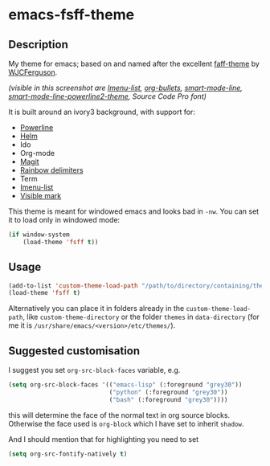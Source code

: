 * emacs-fsff-theme
# created 2016-10-31 00:49
** Description
My theme for emacs; based on and named after the excellent [[https://github.com/WJCFerguson/emacs-faff-theme][faff-theme]] by [[https://github.com/WJCFerguson/][WJCFerguson]].

[[./fsff-theme.png]]

/(visible in this screenshot are [[https://github.com/bmag/imenu-list][Imenu-list]],  [[https://github.com/sabof/org-bullets][org-bullets]], [[https://github.com/Malabarba/smart-mode-line][smart-mode-line]], [[https://github.com/plu5/smart-mode-line-powerline2][smart-mode-line-powerline2-theme]], Source Code Pro font)/

It is built around an ivory3 background, with support for:
- [[https://github.com/milkypostman/powerline/][Powerline]]
- [[https://github.com/emacs-helm/helm][Helm]]
- Ido
- Org-mode
- [[https://github.com/magit/magit][Magit]]
- [[https://github.com/Fanael/rainbow-delimiters][Rainbow delimiters]]
- Term
- [[https://github.com/bmag/imenu-list][Imenu-list]]
- [[https://gitlab.com/iankelling/visible-mark][Visible mark]]

This theme is meant for windowed emacs and looks bad in ~-nw~. You can set it to load only in windowed mode:
#+BEGIN_SRC emacs-lisp
  (if window-system
      (load-theme 'fsff t))
#+END_SRC

** Usage
#+BEGIN_SRC emacs-lisp
  (add-to-list 'custom-theme-load-path "/path/to/directory/containing/theme/")
  (load-theme 'fsff t)
#+END_SRC
Alternatively you can place it in folders already in the ~custom-theme-load-path~, like ~custom-theme-directory~ or the folder ~themes~ in ~data-directory~ (for me it is ~/usr/share/emacs/<version>/etc/themes/~).

** Suggested customisation
I suggest you set ~org-src-block-faces~ variable, e.g.
#+BEGIN_SRC emacs-lisp
  (setq org-src-block-faces '(("emacs-lisp" (:foreground "grey30"))
                              ("python" (:foreground "grey30"))
                              ("bash" (:foreground "grey30"))))
#+END_SRC
this will determine the face of the normal text in org source blocks. Otherwise the face used is ~org-block~ which I have set to inherit ~shadow~.

And I should mention that for highlighting you need to set
#+BEGIN_SRC emacs-lisp
  (setq org-src-fontify-natively t)
#+END_SRC
